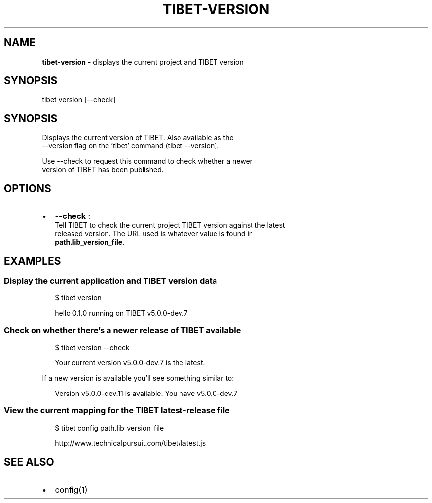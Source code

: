 .TH "TIBET\-VERSION" "1" "May 2017" "" ""
.SH "NAME"
\fBtibet-version\fR \- displays the current project and TIBET version
.SH SYNOPSIS
.P
tibet version [\-\-check]
.SH SYNOPSIS
.P
Displays the current version of TIBET\. Also available as the
.br
\-\-version flag on the 'tibet' command (tibet \-\-version)\.
.P
Use \-\-check to request this command to check whether a newer
.br
version of TIBET has been published\.
.SH OPTIONS
.RS 0
.IP \(bu 2
\fB\-\-check\fP :
.br
Tell TIBET to check the current project TIBET version against the latest
.br
released version\. The URL used is whatever value is found in
.br
\fBpath\.lib_version_file\fP\|\.

.RE
.SH EXAMPLES
.SS Display the current application and TIBET version data
.P
.RS 2
.nf
$ tibet version

hello 0\.1\.0 running on TIBET v5\.0\.0\-dev\.7
.fi
.RE
.SS Check on whether there's a newer release of TIBET available
.P
.RS 2
.nf
$ tibet version \-\-check

Your current version v5\.0\.0\-dev\.7 is the latest\.
.fi
.RE
.P
If a new version is available you'll see something similar to:
.P
.RS 2
.nf
Version v5\.0\.0\-dev\.11 is available\. You have v5\.0\.0\-dev\.7
.fi
.RE
.SS View the current mapping for the TIBET latest\-release file
.P
.RS 2
.nf
$ tibet config path\.lib_version_file

http://www\.technicalpursuit\.com/tibet/latest\.js
.fi
.RE
.SH SEE ALSO
.RS 0
.IP \(bu 2
config(1)

.RE

